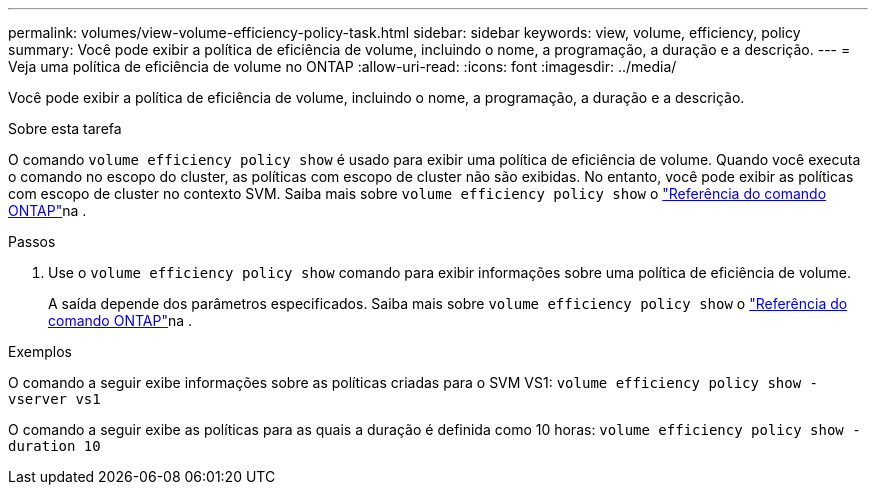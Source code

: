 ---
permalink: volumes/view-volume-efficiency-policy-task.html 
sidebar: sidebar 
keywords: view, volume, efficiency, policy 
summary: Você pode exibir a política de eficiência de volume, incluindo o nome, a programação, a duração e a descrição. 
---
= Veja uma política de eficiência de volume no ONTAP
:allow-uri-read: 
:icons: font
:imagesdir: ../media/


[role="lead"]
Você pode exibir a política de eficiência de volume, incluindo o nome, a programação, a duração e a descrição.

.Sobre esta tarefa
O comando `volume efficiency policy show` é usado para exibir uma política de eficiência de volume. Quando você executa o comando no escopo do cluster, as políticas com escopo de cluster não são exibidas. No entanto, você pode exibir as políticas com escopo de cluster no contexto SVM. Saiba mais sobre `volume efficiency policy show` o link:https://docs.netapp.com/us-en/ontap-cli/volume-efficiency-policy-show.html["Referência do comando ONTAP"^]na .

.Passos
. Use o `volume efficiency policy show` comando para exibir informações sobre uma política de eficiência de volume.
+
A saída depende dos parâmetros especificados. Saiba mais sobre `volume efficiency policy show` o link:https://docs.netapp.com/us-en/ontap-cli/volume-efficiency-policy-show.html["Referência do comando ONTAP"^]na .



.Exemplos
O comando a seguir exibe informações sobre as políticas criadas para o SVM VS1:
`volume efficiency policy show -vserver vs1`

O comando a seguir exibe as políticas para as quais a duração é definida como 10 horas:
`volume efficiency policy show -duration 10`

